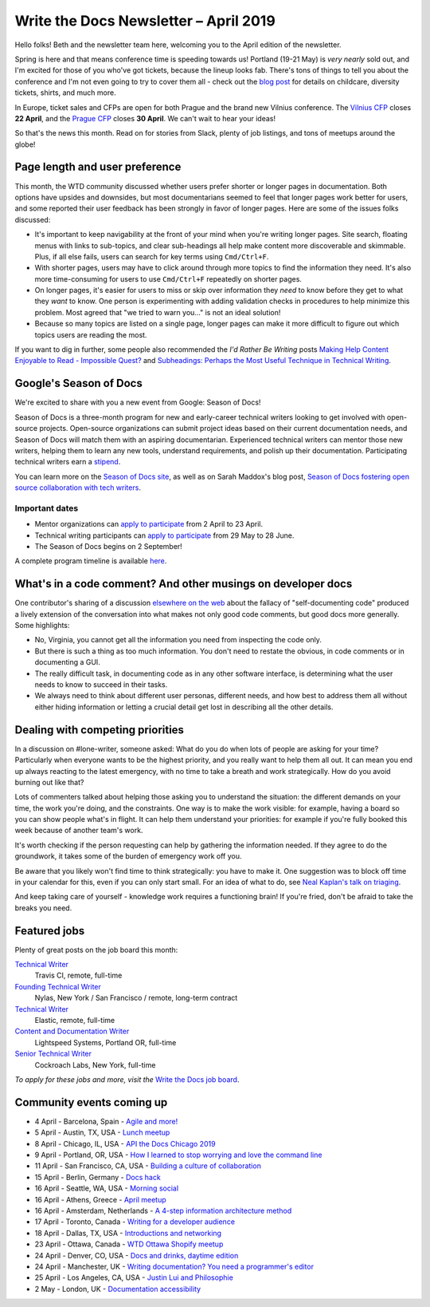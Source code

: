 .. post:: April 3, 2019
   :tags: newsletter

######################################
Write the Docs Newsletter – April 2019
######################################

Hello folks! Beth and the newsletter team here, welcoming you to the April edition of the newsletter.

Spring is here and that means conference time is speeding towards us! Portland (19-21 May) is *very nearly* sold out, and I'm excited for those of you who've got tickets, because the lineup looks fab. There's tons of things to tell you about the conference and I'm not even going to try to cover them all - check out the `blog post </conf/portland/2019/news/events-activities/>`_ for details on childcare, diversity tickets, shirts, and much more. 

In Europe, ticket sales and CFPs are open for both Prague and the brand new Vilnius conference. The `Vilnius CFP </conf/vilnius/2019/cfp/>`_ closes **22 April**, and the `Prague CFP </conf/prague/2019/cfp/>`_ closes **30 April**. We can't wait to hear your ideas! 

So that's the news this month. Read on for stories from Slack, plenty of job listings, and tons of meetups around the globe!

-------------------------------
Page length and user preference
-------------------------------

This month, the WTD community discussed whether users prefer shorter or longer pages in documentation. Both options have upsides and downsides, but most documentarians seemed to feel that longer pages work better for users, and some reported their user feedback has been strongly in favor of longer pages. Here are some of the issues folks discussed:

* It's important to keep navigability at the front of your mind when you're writing longer pages. Site search, floating menus with links to sub-topics, and clear sub-headings all help make content more discoverable and skimmable. Plus, if all else fails, users can search for key terms using ``Cmd/Ctrl+F``.
* With shorter pages, users may have to click around through more topics to find the information they need. It's also more time-consuming for users to use ``Cmd/Ctrl+F`` repeatedly on shorter pages.
* On longer pages, it's easier for users to miss or skip over information they *need* to know before they get to what they *want* to know. One person is experimenting with adding validation checks in procedures to help minimize this problem. Most agreed that "we tried to warn you..." is not an ideal solution!
* Because so many topics are listed on a single page, longer pages can make it more difficult to figure out which topics users are reading the most.

If you want to dig in further, some people also recommended the *I'd Rather Be Writing* posts `Making Help Content Enjoyable to Read - Impossible Quest? <https://idratherbewriting.com/2011/01/25/making-help-content-enjoyable-to-read-impossible-quest-or-achievable-reality/>`_ and `Subheadings: Perhaps the Most Useful Technique in Technical Writing <https://idratherbewriting.com/2013/08/23/subheadings-perhaps-the-most-useful-technique-in-technical-writing/>`_.

-----------------------
Google's Season of Docs
-----------------------

We're excited to share with you a new event from Google: Season of Docs!

Season of Docs is a three-month program for new and early-career technical writers looking to get involved with open-source projects. Open-source organizations can submit project ideas based on their current documentation needs, and Season of Docs will match them with an aspiring documentarian. Experienced technical writers can mentor those new writers, helping them to learn any new tools, understand requirements, and polish up their documentation. Participating technical writers earn a `stipend <https://developers.google.com/season-of-docs/docs/tech-writer-stipends>`_.

You can learn more on the `Season of Docs site <https://developers.google.com/season-of-docs/>`_, as well as on Sarah Maddox's blog post, `Season of Docs fostering open source collaboration with tech writers <https://ffeathers.wordpress.com/2019/03/12/season-of-docs-fostering-open-source-collaboration-with-tech-writers/>`_.

Important dates
^^^^^^^^^^^^^^^

* Mentor organizations can `apply to participate <https://developers.google.com/season-of-docs/docs/admin-guide>`__ from 2 April to 23 April.
* Technical writing participants can `apply to participate <https://developers.google.com/season-of-docs/docs/tech-writer-guide>`__ from 29 May to 28 June.
* The Season of Docs begins on 2 September!

A complete program timeline is available `here <https://developers.google.com/season-of-docs/docs/timeline>`_.

-------------------------------------------------------------
What's in a code comment? And other musings on developer docs
-------------------------------------------------------------

One contributor's sharing of a discussion `elsewhere on the web <https://hackaday.com/2019/03/05/good-code-documents-itself-and-other-hilarious-jokes-you-shouldnt-tell-yourself/>`_ about the fallacy of "self-documenting code" produced a lively extension of the conversation into what makes not only good code comments, but good docs more generally. Some highlights:

* No, Virginia, you cannot get all the information you need from inspecting the code only.
* But there is such a thing as too much information. You don't need to restate the obvious, in code comments or in documenting a GUI.
* The really difficult task, in documenting code as in any other software interface, is determining what the user needs to know to succeed in their tasks. 
* We always need to think about different user personas, different needs, and how best to address them all without either hiding information or letting a crucial detail get lost in describing all the other details.

---------------------------------
Dealing with competing priorities
---------------------------------

In a discussion on #lone-writer, someone asked: What do you do when lots of people are asking for your time? Particularly when everyone wants to be the highest priority, and you really want to help them all out. It can mean you end up always reacting to the latest emergency, with no time to take a breath and work strategically. How do you avoid burning out like that?

Lots of commenters talked about helping those asking you to understand the situation: the different demands on your time, the work you're doing, and the constraints. One way is to make the work visible: for example, having a board so you can show people what's in flight. It can help them understand your priorities: for example if you're fully booked this week because of another team's work.

It's worth checking if the person requesting can help by gathering the information needed. If they agree to do the groundwork, it takes some of the burden of emergency work off you.

Be aware that you likely won't find time to think strategically: you have to make it. One suggestion was to block off time in your calendar for this, even if you can only start small. For an idea of what to do, see `Neal Kaplan's talk on triaging </videos/portland/2018/where-do-i-start-the-art-and-practice-of-documentation-triage-neal-kaplan/>`_.

And keep taking care of yourself - knowledge work requires a functioning brain! If you're fried, don't be afraid to take the breaks you need.

-------------
Featured jobs
-------------

Plenty of great posts on the job board this month:

`Technical Writer <https://jobs.writethedocs.org/job/102/technical-writer/>`__
 Travis CI, remote, full-time

`Founding Technical Writer <https://jobs.writethedocs.org/job/100/founding-technical-writer/>`_
 Nylas, New York / San Francisco / remote, long-term contract

`Technical Writer <https://jobs.writethedocs.org/job/99/technical-writer/>`__
 Elastic, remote, full-time

`Content and Documentation Writer <https://jobs.writethedocs.org/job/98/content-documentation-writer/>`_
 Lightspeed Systems, Portland OR, full-time

`Senior Technical Writer <https://jobs.writethedocs.org/job/97/senior-technical-writer/>`_
 Cockroach Labs, New York, full-time

*To apply for these jobs and more, visit the* `Write the Docs job board <https://jobs.writethedocs.org/>`_.

--------------------------
Community events coming up
--------------------------

- 4 April - Barcelona, Spain - `Agile and more! <https://www.meetup.com/Write-the-Docs-Barcelona/events/260140259/>`_
- 5 April - Austin, TX, USA - `Lunch meetup <https://www.meetup.com/WriteTheDocs-ATX-Meetup/events/259893131/>`_
- 8 April - Chicago, IL, USA - `API the Docs Chicago 2019 <https://www.meetup.com/Write-the-Docs-Chicago/events/256321667/>`_
- 9 April - Portland, OR, USA - `How I learned to stop worrying and love the command line <https://www.meetup.com/Write-The-Docs-PDX/events/259739069/>`_
- 11 April - San Francisco, CA, USA - `Building a culture of collaboration <https://www.meetup.com/Write-the-Docs-SF/events/258601376/>`_
- 15 April - Berlin, Germany - `Docs hack <https://www.meetup.com/Write-The-Docs-Berlin/events/hzmpsqyzgbtb/>`_
- 16 April - Seattle, WA, USA - `Morning social <https://www.meetup.com/Write-The-Docs-Seattle/events/260177548/>`_
- 16 April - Athens, Greece - `April meetup <https://www.meetup.com/meetup-group-tvpdMPBG/events/260140546/>`_
- 16 April - Amsterdam, Netherlands - `A 4-step information architecture method <https://www.meetup.com/Write-The-Docs-Amsterdam/events/260140208/>`_
- 17 April - Toronto, Canada - `Writing for a developer audience <https://www.meetup.com/Write-the-Docs-Toronto/events/pcqbmqyzgbwb/>`_
- 18 April - Dallas, TX, USA - `Introductions and networking <https://www.meetup.com/wtd-dallas/events/259562489/>`_
- 23 April - Ottawa, Canada - `WTD Ottawa Shopify meetup <https://www.meetup.com/Write-The-Docs-YOW-Ottawa/events/xtcbgqyzgbmb/>`_
- 24 April - Denver, CO, USA - `Docs and drinks, daytime edition <https://www.meetup.com/Write-the-Docs-Boulder-Denver/events/258571300/>`_
- 24 April - Manchester, UK - `Writing documentation? You need a programmer's editor <https://www.meetup.com/Write-the-Docs-North/events/259072412/>`_
- 25 April - Los Angeles, CA, USA - `Justin Lui and Philosophie <https://www.meetup.com/Write-the-Docs-LA/events/259536213/>`_
- 2 May - London, UK - `Documentation accessibility <https://www.meetup.com/Write-The-Docs-London/events/258700209/>`_
